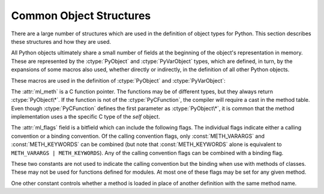 .. highlightlang:: c

.. _common-structs:

Common Object Structures
========================

There are a large number of structures which are used in the definition of
object types for Python.  This section describes these structures and how they
are used.

All Python objects ultimately share a small number of fields at the beginning
of the object's representation in memory.  These are represented by the
:ctype:`PyObject` and :ctype:`PyVarObject` types, which are defined, in turn,
by the expansions of some macros also used, whether directly or indirectly, in
the definition of all other Python objects.


.. ctype:: PyObject

   All object types are extensions of this type.  This is a type which
   contains the information Python needs to treat a pointer to an object as an
   object.  In a normal "release" build, it contains only the object's
   reference count and a pointer to the corresponding type object.  It
   corresponds to the fields defined by the expansion of the ``PyObject_HEAD``
   macro.


.. ctype:: PyVarObject

   This is an extension of :ctype:`PyObject` that adds the :attr:`ob_size`
   field.  This is only used for objects that have some notion of *length*.
   This type does not often appear in the Python/C API.  It corresponds to the
   fields defined by the expansion of the ``PyObject_VAR_HEAD`` macro.

These macros are used in the definition of :ctype:`PyObject` and
:ctype:`PyVarObject`:

.. XXX need to document PEP 3123 changes here

.. cmacro:: PyObject_HEAD

   This is a macro which expands to the declarations of the fields of the
   :ctype:`PyObject` type; it is used when declaring new types which represent
   objects without a varying length.  The specific fields it expands to depend
   on the definition of :cmacro:`Py_TRACE_REFS`.  By default, that macro is
   not defined, and :cmacro:`PyObject_HEAD` expands to::

      Py_ssize_t ob_refcnt;
      PyTypeObject *ob_type;

   When :cmacro:`Py_TRACE_REFS` is defined, it expands to::

      PyObject *_ob_next, *_ob_prev;
      Py_ssize_t ob_refcnt;
      PyTypeObject *ob_type;


.. cmacro:: PyObject_VAR_HEAD

   This is a macro which expands to the declarations of the fields of the
   :ctype:`PyVarObject` type; it is used when declaring new types which
   represent objects with a length that varies from instance to instance.
   This macro always expands to::

      PyObject_HEAD
      Py_ssize_t ob_size;

   Note that :cmacro:`PyObject_HEAD` is part of the expansion, and that its own
   expansion varies depending on the definition of :cmacro:`Py_TRACE_REFS`.


.. cmacro:: PyObject_HEAD_INIT(type)

   This is a macro which expands to initialization values for a new
   :ctype:`PyObject` type.  This macro expands to::

      _PyObject_EXTRA_INIT
      1, type,


.. cmacro:: PyVarObject_HEAD_INIT(type, size)

   This is a macro which expands to initialization values for a new
   :ctype:`PyVarObject` type, including the :attr:`ob_size` field.
   This macro expands to::

      _PyObject_EXTRA_INIT
      1, type, size,


.. ctype:: PyCFunction

   Type of the functions used to implement most Python callables in C.
   Functions of this type take two :ctype:`PyObject\*` parameters and return
   one such value.  If the return value is *NULL*, an exception shall have
   been set.  If not *NULL*, the return value is interpreted as the return
   value of the function as exposed in Python.  The function must return a new
   reference.


.. ctype:: PyCFunctionWithKeywords

   Type of the functions used to implement Python callables in C that take
   keyword arguments: they take three :ctype:`PyObject\*` parameters and return
   one such value.  See :ctype:`PyCFunction` above for the meaning of the return
   value.


.. ctype:: PyMethodDef

   Structure used to describe a method of an extension type.  This structure has
   four fields:

   +------------------+-------------+-------------------------------+
   | Field            | C Type      | Meaning                       |
   +==================+=============+===============================+
   | :attr:`ml_name`  | char \*     | name of the method            |
   +------------------+-------------+-------------------------------+
   | :attr:`ml_meth`  | PyCFunction | pointer to the C              |
   |                  |             | implementation                |
   +------------------+-------------+-------------------------------+
   | :attr:`ml_flags` | int         | flag bits indicating how the  |
   |                  |             | call should be constructed    |
   +------------------+-------------+-------------------------------+
   | :attr:`ml_doc`   | char \*     | points to the contents of the |
   |                  |             | docstring                     |
   +------------------+-------------+-------------------------------+

The :attr:`ml_meth` is a C function pointer.  The functions may be of different
types, but they always return :ctype:`PyObject\*`.  If the function is not of
the :ctype:`PyCFunction`, the compiler will require a cast in the method table.
Even though :ctype:`PyCFunction` defines the first parameter as
:ctype:`PyObject\*`, it is common that the method implementation uses a the
specific C type of the *self* object.

The :attr:`ml_flags` field is a bitfield which can include the following flags.
The individual flags indicate either a calling convention or a binding
convention.  Of the calling convention flags, only :const:`METH_VARARGS` and
:const:`METH_KEYWORDS` can be combined (but note that :const:`METH_KEYWORDS`
alone is equivalent to ``METH_VARARGS | METH_KEYWORDS``). Any of the calling
convention flags can be combined with a binding flag.


.. data:: METH_VARARGS

   This is the typical calling convention, where the methods have the type
   :ctype:`PyCFunction`. The function expects two :ctype:`PyObject\*` values.
   The first one is the *self* object for methods; for module functions, it is
   the module object.  The second parameter (often called *args*) is a tuple
   object representing all arguments. This parameter is typically processed
   using :cfunc:`PyArg_ParseTuple` or :cfunc:`PyArg_UnpackTuple`.


.. data:: METH_KEYWORDS

   Methods with these flags must be of type :ctype:`PyCFunctionWithKeywords`.
   The function expects three parameters: *self*, *args*, and a dictionary of
   all the keyword arguments.  The flag is typically combined with
   :const:`METH_VARARGS`, and the parameters are typically processed using
   :cfunc:`PyArg_ParseTupleAndKeywords`.


.. data:: METH_NOARGS

   Methods without parameters don't need to check whether arguments are given if
   they are listed with the :const:`METH_NOARGS` flag.  They need to be of type
   :ctype:`PyCFunction`.  The first parameter is typically named *self* and will
   hold a reference to the module or object instance.  In all cases the second
   parameter will be *NULL*.


.. data:: METH_O

   Methods with a single object argument can be listed with the :const:`METH_O`
   flag, instead of invoking :cfunc:`PyArg_ParseTuple` with a ``"O"`` argument.
   They have the type :ctype:`PyCFunction`, with the *self* parameter, and a
   :ctype:`PyObject\*` parameter representing the single argument.


These two constants are not used to indicate the calling convention but the
binding when use with methods of classes.  These may not be used for functions
defined for modules.  At most one of these flags may be set for any given
method.


.. data:: METH_CLASS

   .. index:: builtin: classmethod

   The method will be passed the type object as the first parameter rather
   than an instance of the type.  This is used to create *class methods*,
   similar to what is created when using the :func:`classmethod` built-in
   function.


.. data:: METH_STATIC

   .. index:: builtin: staticmethod

   The method will be passed *NULL* as the first parameter rather than an
   instance of the type.  This is used to create *static methods*, similar to
   what is created when using the :func:`staticmethod` built-in function.

One other constant controls whether a method is loaded in place of another
definition with the same method name.


.. data:: METH_COEXIST

   The method will be loaded in place of existing definitions.  Without
   *METH_COEXIST*, the default is to skip repeated definitions.  Since slot
   wrappers are loaded before the method table, the existence of a
   *sq_contains* slot, for example, would generate a wrapped method named
   :meth:`__contains__` and preclude the loading of a corresponding
   PyCFunction with the same name.  With the flag defined, the PyCFunction
   will be loaded in place of the wrapper object and will co-exist with the
   slot.  This is helpful because calls to PyCFunctions are optimized more
   than wrapper object calls.


.. ctype:: PyMemberDef

   Structure which describes an attribute of a type which corresponds to a C
   struct member.  Its fields are:

   +------------------+-------------+-------------------------------+
   | Field            | C Type      | Meaning                       |
   +==================+=============+===============================+
   | :attr:`name`     | char \*     | name of the member            |
   +------------------+-------------+-------------------------------+
   | :attr:`type`     | int         | the type of the member in the |
   |                  |             | C struct                      |
   +------------------+-------------+-------------------------------+
   | :attr:`offset`   | Py_ssize_t  | the offset in bytes that the  |
   |                  |             | member is located on the      |
   |                  |             | type's object struct          |
   +------------------+-------------+-------------------------------+
   | :attr:`flags`    | int         | flag bits indicating if the   |
   |                  |             | field should be read-only or  |
   |                  |             | writable                      |
   +------------------+-------------+-------------------------------+
   | :attr:`doc`      | char \*     | points to the contents of the |
   |                  |             | docstring                     |
   +------------------+-------------+-------------------------------+

   :attr:`type` can be one of many ``T_`` macros corresponding to various C
   types.  When the member is accessed in Python, it will be converted to the
   equivalent Python type.

   =============== ==================
   Macro name      C type
   =============== ==================
   T_SHORT         short
   T_INT           int
   T_LONG          long
   T_FLOAT         float
   T_DOUBLE        double
   T_STRING        char \*
   T_OBJECT        PyObject \*
   T_OBJECT_EX     PyObject \*
   T_CHAR          char
   T_BYTE          char
   T_UBYTE         unsigned char
   T_UINT          unsigned int
   T_USHORT        unsigned short
   T_ULONG         unsigned long
   T_BOOL          char
   T_LONGLONG      long long
   T_ULONGLONG     unsigned long long
   T_PYSSIZET      Py_ssize_t
   =============== ==================

   :cmacro:`T_OBJECT` and :cmacro:`T_OBJECT_EX` differ in that
   :cmacro:`T_OBJECT` returns ``None`` if the member is *NULL* and
   :cmacro:`T_OBJECT_EX` raises an :exc:`AttributeError`.

   :attr:`flags` can be 0 for write and read access or :cmacro:`READONLY` for
   read-only access.  Using :cmacro:`T_STRING` for :attr:`type` implies
   :cmacro:`READONLY`.  Only :cmacro:`T_OBJECT` and :cmacro:`T_OBJECT_EX`
   members can be deleted.  (They are set to *NULL*).
